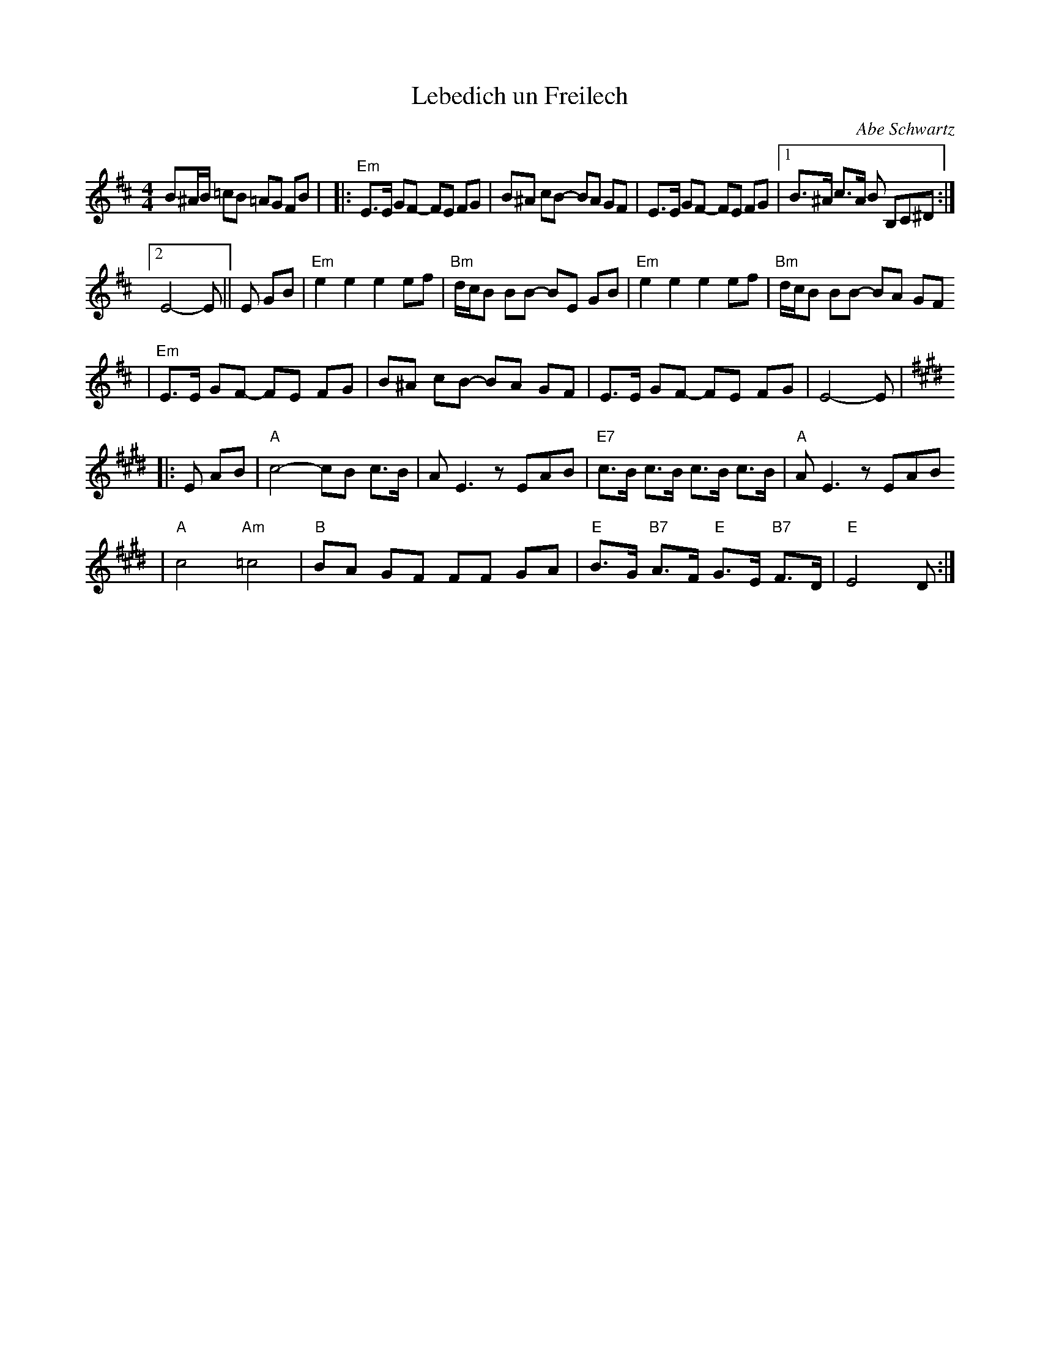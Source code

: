 X: 392
T: Lebedich un Freilech
R:
O: Abe Schwartz
B:
D:
Z: John Chambers <jc:trillian.mit.edu>
N:
N: For contras: this tune is 64 bars, twice through the dance.
M: 4/4
L: 1/8
K: EDor
B^A/B/ =cB =AG FB | \
|: "Em"E>E GF- FE FG | B^A cB- BA GF | E>E GF- FE FG |1 B>^A c>A B B,C^D :|2
 E4- E || E GB | "Em"e2e2 e2ef | "Bm"d/c/B BB- BE GB | "Em"e2e2 e2ef | "Bm"d/c/B BB- BA GF
| "Em"E>E GF- FE FG | B^A cB- BA GF | E>E GF- FE FG | E4- E | [K:E]
|: E AB \
| "A"c4- cB c>B | AE3 zEAB | "E7"c>B c>B c>B c>B | "A"AE3 zEAB
| "A"c4 "Am"=c4 | "B"BA GF FF GA | "E"B>G "B7"A>F "E"G>E "B7"F>D | "E"E4 D:|
